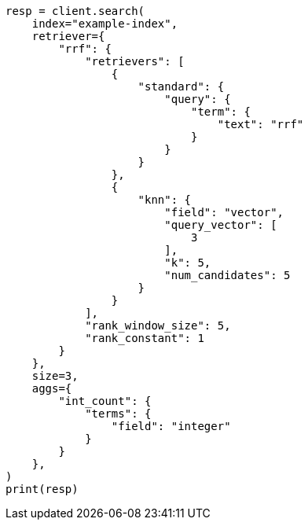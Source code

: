 // This file is autogenerated, DO NOT EDIT
// search/rrf.asciidoc:250

[source, python]
----
resp = client.search(
    index="example-index",
    retriever={
        "rrf": {
            "retrievers": [
                {
                    "standard": {
                        "query": {
                            "term": {
                                "text": "rrf"
                            }
                        }
                    }
                },
                {
                    "knn": {
                        "field": "vector",
                        "query_vector": [
                            3
                        ],
                        "k": 5,
                        "num_candidates": 5
                    }
                }
            ],
            "rank_window_size": 5,
            "rank_constant": 1
        }
    },
    size=3,
    aggs={
        "int_count": {
            "terms": {
                "field": "integer"
            }
        }
    },
)
print(resp)
----
